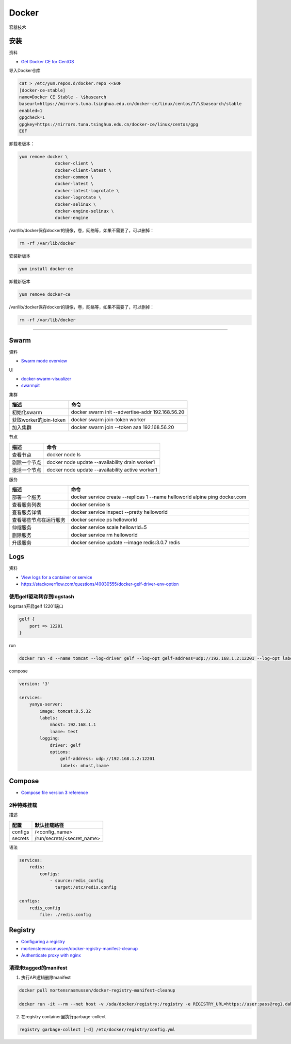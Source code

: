 Docker
======

容器技术

安装
----

资料

* `Get Docker CE for CentOS <https://docs.docker.com/install/linux/docker-ce/centos/>`_
  
导入Docker仓库

.. code-block:: bash

    cat > /etc/yum.repos.d/docker.repo <<EOF
    [docker-ce-stable]
    name=Docker CE Stable - \$basearch
    baseurl=https://mirrors.tuna.tsinghua.edu.cn/docker-ce/linux/centos/7/\$basearch/stable
    enabled=1
    gpgcheck=1
    gpgkey=https://mirrors.tuna.tsinghua.edu.cn/docker-ce/linux/centos/gpg
    EOF

卸载老版本：

.. code-block:: bash

    yum remove docker \
                  docker-client \
                  docker-client-latest \
                  docker-common \
                  docker-latest \
                  docker-latest-logrotate \
                  docker-logrotate \
                  docker-selinux \
                  docker-engine-selinux \
                  docker-engine

/var/lib/docker保存docker的镜像，卷，网络等，如果不需要了，可以删掉：

.. code-block:: bash

    rm -rf /var/lib/docker

安装新版本

.. code-block:: bash

    yum install docker-ce

卸载新版本

.. code-block:: bash

    yum remove docker-ce

/var/lib/docker保存docker的镜像，卷，网络等，如果不需要了，可以删掉：

.. code-block:: bash

    rm -rf /var/lib/docker

****

Swarm
-----

资料

* `Swarm mode overview <https://docs.docker.com/engine/swarm/>`_

UI

* `docker-swarm-visualizer <https://github.com/dockersamples/docker-swarm-visualizer>`_
* `swarmpit <https://github.com/swarmpit/swarmpit>`_

集群

+----------------------------+--------------------------------------------------------------------------------------------+
| 描述                       | 命令                                                                                       |
+============================+============================================================================================+
| 初始化swarm                | docker swarm init --advertise-addr 192.168.56.20                                           |
+----------------------------+--------------------------------------------------------------------------------------------+
| 获取worker的join-token     | docker swarm join-token worker                                                             |
+----------------------------+--------------------------------------------------------------------------------------------+
| 加入集群                   | docker swarm join --token aaa 192.168.56.20                                                |
+----------------------------+--------------------------------------------------------------------------------------------+

节点

+----------------------------+--------------------------------------------------------------------------------------------+
| 描述                       | 命令                                                                                       |
+============================+============================================================================================+
| 查看节点                   | docker node ls                                                                             |
+----------------------------+--------------------------------------------------------------------------------------------+
| 剔除一个节点               | docker node update --availability drain worker1                                            |
+----------------------------+--------------------------------------------------------------------------------------------+
| 激活一个节点               | docker node update --availability active worker1                                           |
+----------------------------+--------------------------------------------------------------------------------------------+

服务

+----------------------------+--------------------------------------------------------------------------------------------+
| 描述                       | 命令                                                                                       |
+============================+============================================================================================+
| 部署一个服务               | docker service create --replicas 1 --name helloworld alpine ping docker.com                |
+----------------------------+--------------------------------------------------------------------------------------------+
| 查看服务列表               | docker service ls                                                                          |
+----------------------------+--------------------------------------------------------------------------------------------+
| 查看服务详情               | docker service inspect --pretty helloworld                                                 |
+----------------------------+--------------------------------------------------------------------------------------------+
| 查看哪些节点在运行服务     | docker service ps helloworld                                                               |
+----------------------------+--------------------------------------------------------------------------------------------+
| 伸缩服务                   | docker service scale hellowrld=5                                                           |
+----------------------------+--------------------------------------------------------------------------------------------+
| 删除服务                   | docker service rm helloworld                                                               |
+----------------------------+--------------------------------------------------------------------------------------------+
| 升级服务                   | docker service update --image redis:3.0.7 redis                                            |
+----------------------------+--------------------------------------------------------------------------------------------+

Logs
----

资料

* `View logs for a container or service <https://docs.docker.com/config/containers/logging/>`_
* https://stackoverflow.com/questions/40030555/docker-gelf-driver-env-option

使用gelf驱动转存到logstash
^^^^^^^^^^^^^^^^^^^^^^^^^^

logstash开启gelf 12201端口

.. code-block:: bash

    gelf {
        port => 12201
    }

run

.. code-block:: bash

    docker run -d --name tomcat --log-driver gelf --log-opt gelf-address=udp://192.168.1.2:12201 --log-opt labels=mhost,lname --label mhost=192.168.1.1 --label lname=test tomcat:8.5.32

compose

.. code-block:: bash

    version: '3'
   
    services:
        yanyu-server:
            image: tomcat:8.5.32
            labels:
                mhost: 192.168.1.1
                lname: test
            logging:
                driver: gelf
                options:
                    gelf-address: udp://192.168.1.2:12201
                    labels: mhost,lname


Compose
-------

* `Compose file version 3 reference <https://docs.docker.com/compose/compose-file/>`_

2种特殊挂载
^^^^^^^^^^^

描述

+-----------+----------------------------------------------------------------+
| 配置      | 默认挂载路径                                                   |
+===========+================================================================+
| configs   | /<config_name>                                                 |
+-----------+----------------------------------------------------------------+
| secrets   | /run/secrets/<secret_name>                                     |
+-----------+----------------------------------------------------------------+

语法

.. code-block:: bash

    services:
        redis:
            configs:
                - source:redis_config
                  target:/etc/redis.config
    
    configs:
        redis_config
            file: ./redis.config

Registry
--------

* `Configuring a registry <https://docs.docker.com/registry/configuration/>`_
* `mortensteenrasmussen/docker-registry-manifest-cleanup <https://github.com/mortensteenrasmussen/docker-registry-manifest-cleanup>`_
* `Authenticate proxy with nginx <https://docs.docker.com/registry/recipes/nginx/>`_
  
清理未tagged的manifest
^^^^^^^^^^^^^^^^^^^^^^

1. 执行API逻辑删除manifest
   
.. code-block:: bash

    docker pull mortensrasmussen/docker-registry-manifest-cleanup

    docker run -it --rm --net host -v /sda/docker/registry:/registry -e REGISTRY_URL=https://user:pass@reg1.dahe.cn [-e DRY_RUN=true] mortensrasmussen/docker-registry-manifest-cleanup

2. 在registry container里执行garbage-collect
   
.. code-block:: bash

    registry garbage-collect [-d] /etc/docker/registry/config.yml
